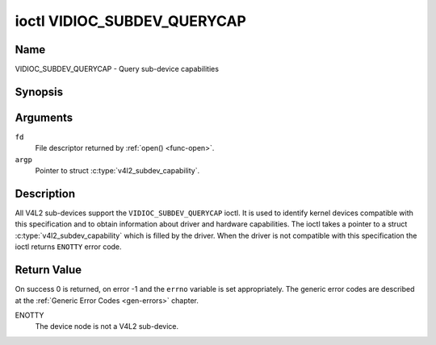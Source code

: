 .. SPDX-License-Identifier: GFDL-1.1-no-invariants-or-later

.. _VIDIOC_SUBDEV_QUERYCAP:

****************************
ioctl VIDIOC_SUBDEV_QUERYCAP
****************************

Name
====

VIDIOC_SUBDEV_QUERYCAP - Query sub-device capabilities


Synopsis
========

.. c:function:: int ioctl( int fd, VIDIOC_SUBDEV_QUERYCAP, struct v4l2_subdev_capability *argp )
    :name: VIDIOC_SUBDEV_QUERYCAP


Arguments
=========

``fd``
    File descriptor returned by :ref:`open() <func-open>`.

``argp``
    Pointer to struct :c:type:`v4l2_subdev_capability`.


Description
===========

All V4L2 sub-devices support the ``VIDIOC_SUBDEV_QUERYCAP`` ioctl. It is used to
identify kernel devices compatible with this specification and to obtain
information about driver and hardware capabilities. The ioctl takes a pointer to
a struct :c:type:`v4l2_subdev_capability` which is filled by the driver. When
the driver is not compatible with this specification the ioctl returns
``ENOTTY`` error code.

.. tabularcolumns:: |p{1.5cm}|p{2.5cm}|p{13cm}|

.. c:type:: v4l2_subdev_capability

.. flat-table:: struct v4l2_subdev_capability
    :header-rows:  0
    :stub-columns: 0
    :widths:       3 4 20

    * - __u32
      - ``version``
      - Version number of the driver.

	The version reported is provided by the V4L2 subsystem following the
	kernel numbering scheme. However, it may not always return the same
	version as the kernel if, for example, a stable or
	distribution-modified kernel uses the V4L2 stack from a newer kernel.

	The version number is formatted using the ``KERNEL_VERSION()``
	macro:
    * - :cspan:`2`

	``#define KERNEL_VERSION(a,b,c) (((a) << 16) + ((b) << 8) + (c))``

	``__u32 version = KERNEL_VERSION(0, 8, 1);``

	``printf ("Version: %u.%u.%u\\n",``

	``(version >> 16) & 0xFF, (version >> 8) & 0xFF, version & 0xFF);``
    * - __u32
      - ``capabilities``
      - Sub-device capabilities of the opened device, see
	:ref:`subdevice-capabilities`.
    * - __u32
      - ``reserved``\ [14]
      - Reserved for future extensions. Set to 0 by the V4L2 core.

.. tabularcolumns:: |p{6cm}|p{2.2cm}|p{8.8cm}|

.. _subdevice-capabilities:

.. cssclass:: longtable

.. flat-table:: Sub-Device Capabilities Flags
    :header-rows:  0
    :stub-columns: 0
    :widths:       3 1 4

    * - V4L2_SUBDEV_CAP_RO_SUBDEV
      - 0x00000001
      - The sub-device device node is registered in read-only mode.
	Access to the sub-device ioctls that modify the device state is
	restricted. Refer to each individual subdevice ioctl documentation
	for a description of which restrictions apply to a read-only sub-device.

Return Value
============

On success 0 is returned, on error -1 and the ``errno`` variable is set
appropriately. The generic error codes are described at the
:ref:`Generic Error Codes <gen-errors>` chapter.

ENOTTY
    The device node is not a V4L2 sub-device.
